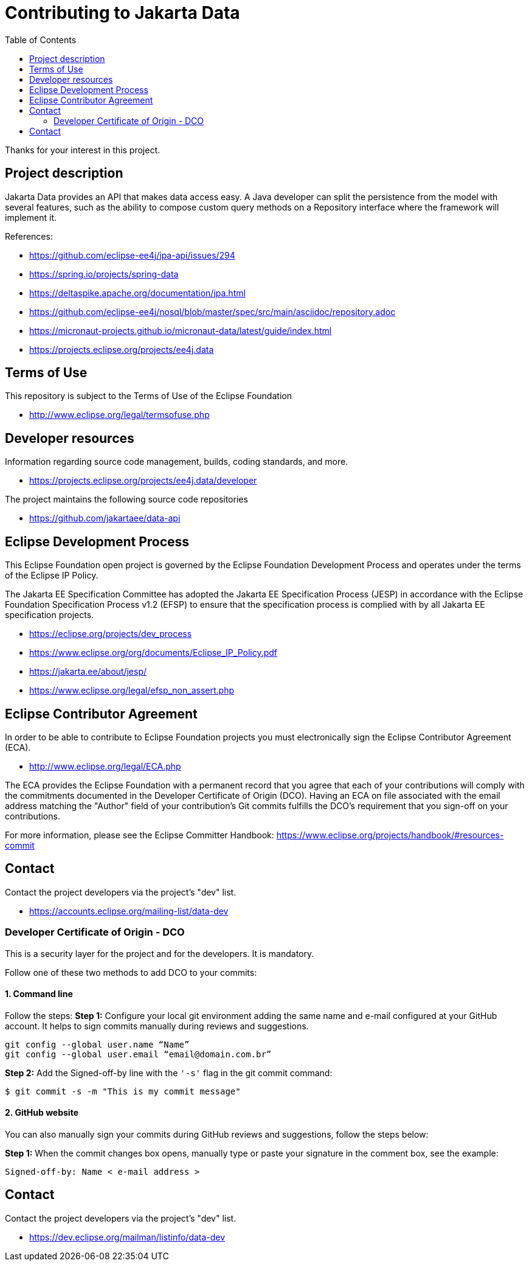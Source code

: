 = Contributing to Jakarta Data
:toc: auto

Thanks for your interest in this project.

== Project description

Jakarta Data provides an API that makes data access easy. A
Java developer can split the persistence from the model with several features,
such as the ability to compose custom query methods on a Repository interface where the framework
will implement it.

References:

* https://github.com/eclipse-ee4j/jpa-api/issues/294
* https://spring.io/projects/spring-data
* https://deltaspike.apache.org/documentation/jpa.html
* https://github.com/eclipse-ee4j/nosql/blob/master/spec/src/main/asciidoc/repository.adoc
* https://micronaut-projects.github.io/micronaut-data/latest/guide/index.html


* https://projects.eclipse.org/projects/ee4j.data

== Terms of Use

This repository is subject to the Terms of Use of the Eclipse Foundation

* http://www.eclipse.org/legal/termsofuse.php

== Developer resources

Information regarding source code management, builds, coding standards, and
more.

* https://projects.eclipse.org/projects/ee4j.data/developer

The project maintains the following source code repositories

* https://github.com/jakartaee/data-api

== Eclipse Development Process

This Eclipse Foundation open project is governed by the Eclipse Foundation
Development Process and operates under the terms of the Eclipse IP Policy.

The Jakarta EE Specification Committee has adopted the Jakarta EE Specification
Process (JESP) in accordance with the Eclipse Foundation Specification Process
v1.2 (EFSP) to ensure that the specification process is complied with by all
Jakarta EE specification projects.

* https://eclipse.org/projects/dev_process
* https://www.eclipse.org/org/documents/Eclipse_IP_Policy.pdf
* https://jakarta.ee/about/jesp/
* https://www.eclipse.org/legal/efsp_non_assert.php

== Eclipse Contributor Agreement

In order to be able to contribute to Eclipse Foundation projects you must
electronically sign the Eclipse Contributor Agreement (ECA).

* http://www.eclipse.org/legal/ECA.php

The ECA provides the Eclipse Foundation with a permanent record that you agree
that each of your contributions will comply with the commitments documented in
the Developer Certificate of Origin (DCO). Having an ECA on file associated with
the email address matching the "Author" field of your contribution's Git commits
fulfills the DCO's requirement that you sign-off on your contributions.

For more information, please see the Eclipse Committer Handbook:
https://www.eclipse.org/projects/handbook/#resources-commit

== Contact

Contact the project developers via the project's "dev" list.

* https://accounts.eclipse.org/mailing-list/data-dev

=== Developer Certificate of Origin - DCO

This is a security layer for the project and for the developers. It is mandatory.

Follow one of these two methods to add DCO to your commits:

==== 1. Command line

Follow the steps:
**Step 1:** Configure your local git environment adding the same name and e-mail configured at your GitHub account. It helps to sign commits manually during reviews and suggestions.

[source, Bash]
----
git config --global user.name “Name”
git config --global user.email “email@domain.com.br”
----

**Step 2:** Add the Signed-off-by line with the `'-s'` flag in the git commit command:

[source, Bash]
----
$ git commit -s -m "This is my commit message"
----

==== 2. GitHub website

You can also manually sign your commits during GitHub reviews and suggestions, follow the steps below:

**Step 1:** When the commit changes box opens, manually type or paste your signature in the comment box, see the example:

[source, Bash]
----
Signed-off-by: Name < e-mail address >
----

== Contact

Contact the project developers via the project's "dev" list.

* https://dev.eclipse.org/mailman/listinfo/data-dev